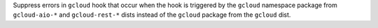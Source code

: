 Suppress errors in ``gcloud`` hook that occur when the hook is triggered
by the ``gcloud`` namespace package from ``gcloud-aio-*`` and ``gcloud-rest-*``
dists instead of the ``gcloud`` package from the ``gcloud`` dist.
